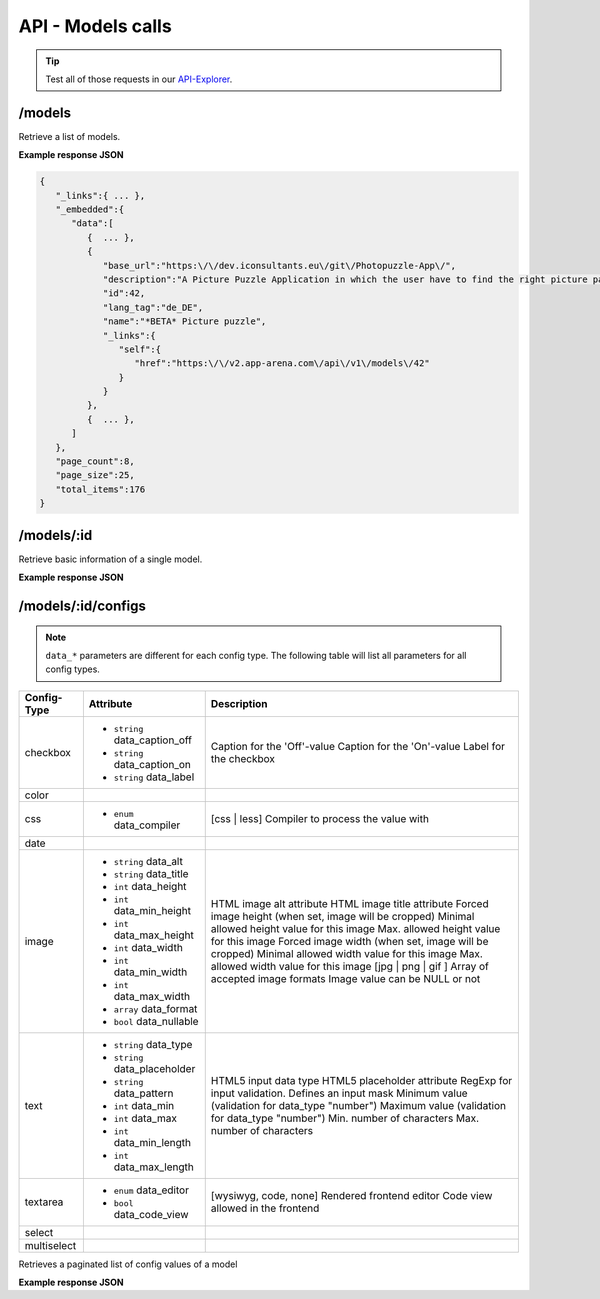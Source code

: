 API - Models calls
==================

.. Tip:: Test all of those requests in our API-Explorer_.

.. _API-Explorer: https://v2.app-arena.com/apigility/swagger/API-v1#!/model

/models
-------

Retrieve a list of models.

.. http:method:: GET /api/v1/models

**Example response JSON**

.. sourcecode:: js

    {
       "_links":{ ... },
       "_embedded":{
          "data":[
             {  ... },
             {
                "base_url":"https:\/\/dev.iconsultants.eu\/git\/Photopuzzle-App\/",
                "description":"A Picture Puzzle Application in which the user have to find the right picture part in the full image.",
                "id":42,
                "lang_tag":"de_DE",
                "name":"*BETA* Picture puzzle",
                "_links":{
                   "self":{
                      "href":"https:\/\/v2.app-arena.com\/api\/v1\/models\/42"
                   }
                }
             },
             {  ... },
          ]
       },
       "page_count":8,
       "page_size":25,
       "total_items":176
    }

/models/:id
-----------

.. http:method:: GET /api/v1/models/{id}

   :arg id: ID of the model.

Retrieve basic information of a single model.

**Example response JSON**

.. http:response::

   .. sourcecode:: js

        {
           "app_domain":"your-domain.com",
           "base_url":"https:\/\/www.your-domain.com\/myappsubfolder\/",
           "created_at":"2015-03-05",
           "description":"Get new super-powers using this cool web-app.",
           "fb_app_id":"1234567890123456",
           "fb_app_secret":"1234567890123456789012345612345678901234567890",
           "id":310,
           "lang_tag":"de_DE",
           "name":"My Super-Power App",
           "secret":"12345678901234567890123456",
           "validity":"90",
           "_links":{
              "self":{
                 "href":"https:\/\/v2.app-arena.com\/api\/v1\/models\/310"
              }
           }
        }


   :data string app_domain: Date of Build.
   :data string base_url: Error from Sphinx build process.
   :data string created_at: Build id.
   :data string description: Description for the model
   :data string fb_app_id: Facebook app id
   :data string fb_app_secret: Facebook App, used to install apps to the clients fanpages
   :data string id: ID of the model
   :data string lang_tag: Default language of for new instances
   :data string name: Name of the model
   :data string secret: Model secret, which is needed to generate a signature (e.g. Client-Browser HTTP requests to the API)
   :data int validity: How many days a new instance of this model will be available until it expires


/models/:id/configs
-------------------

.. note:: ``data_*`` parameters are different for each config type. The following table will list all parameters
          for all config types.

+---------------+-----------------------------------+-------------------------------------------------------+
| Config-Type   | Attribute                         | Description                                           |
+===============+===================================+=======================================================+
| checkbox      | - ``string`` data_caption_off     | Caption for the 'Off'-value                           |
|               | - ``string`` data_caption_on      | Caption for the 'On'-value                            |
|               | - ``string`` data_label           | Label for the checkbox                                |
+---------------+-----------------------------------+-------------------------------------------------------+
| color         |                                   |                                                       |
+---------------+-----------------------------------+-------------------------------------------------------+
| css           | - ``enum`` data_compiler          | [css | less] Compiler to process the value with       |
+---------------+-----------------------------------+-------------------------------------------------------+
| date          |                                   |                                                       |
+---------------+-----------------------------------+-------------------------------------------------------+
| image         | - ``string`` data_alt             | HTML image alt attribute                              |
|               | - ``string`` data_title           | HTML image title attribute                            |
|               | - ``int`` data_height             | Forced image height (when set, image will be cropped) |
|               | - ``int`` data_min_height         | Minimal allowed height value for this image           |
|               | - ``int`` data_max_height         | Max. allowed height value for this image              |
|               | - ``int`` data_width              | Forced image width (when set, image will be cropped)  |
|               | - ``int`` data_min_width          | Minimal allowed width value for this image            |
|               | - ``int`` data_max_width          | Max. allowed width value for this image               |
|               | - ``array`` data_format           | [jpg | png | gif ] Array of accepted image formats    |
|               | - ``bool`` data_nullable          | Image value can be NULL or not                        |
+---------------+-----------------------------------+-------------------------------------------------------+
| text          | - ``string`` data_type            | HTML5 input data type                                 |
|               | - ``string`` data_placeholder     | HTML5 placeholder attribute                           |
|               | - ``string`` data_pattern         | RegExp for input validation. Defines an input mask    |
|               | - ``int`` data_min                | Minimum value (validation for data_type "number")     |
|               | - ``int`` data_max                | Maximum value (validation for data_type "number")     |
|               | - ``int`` data_min_length         | Min. number of characters                             |
|               | - ``int`` data_max_length         | Max. number of characters                             |
+---------------+-----------------------------------+-------------------------------------------------------+
| textarea      | - ``enum`` data_editor            | [wysiwyg, code, none] Rendered frontend editor        |
|               | - ``bool`` data_code_view         | Code view allowed in the frontend                     |
+---------------+-----------------------------------+-------------------------------------------------------+
| select        |                                   |                                                       |
+---------------+-----------------------------------+-------------------------------------------------------+
| multiselect   |                                   |                                                       |
+---------------+-----------------------------------+-------------------------------------------------------+


.. http:method:: GET /api/v1/models/{id}/configs

   :arg id: ID of the model.

Retrieves a paginated list of config values of a model

**Example response JSON**

.. http:response::

   .. sourcecode:: js

        {
           "app_domain":"your-domain.com",
           "base_url":"https:\/\/www.your-domain.com\/myappsubfolder\/",
           "created_at":"2015-03-05",
           "description":"Get new super-powers using this cool web-app.",
           "fb_app_id":"1234567890123456",
           "fb_app_secret":"1234567890123456789012345612345678901234567890",
           "id":310,
           "lang_tag":"de_DE",
           "name":"My Super-Power App",
           "secret":"12345678901234567890123456",
           "validity":"90",
           "_links":{
              "self":{
                 "href":"https:\/\/v2.app-arena.com\/api\/v1\/models\/310"
              }
           }
        }


   :data string app_domain: Date of Build.
   :data string base_url: Error from Sphinx build process.
   :data string created_at: Build id.
   :data string description: Description for the model
   :data string fb_app_id: Facebook app id
   :data string fb_app_secret: Facebook App, used to install apps to the clients fanpages
   :data string id: ID of the model
   :data string lang_tag: Default language of for new instances
   :data string name: Name of the model
   :data string secret: Model secret, which is needed to generate a signature (e.g. Client-Browser HTTP requests to the API)
   :data int validity: How many days a new instance of this model will be available until it expires

